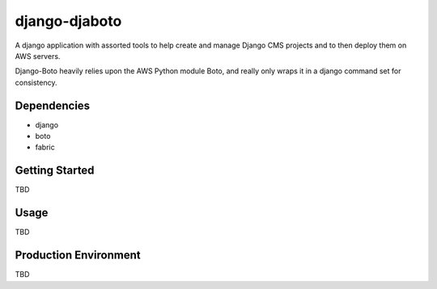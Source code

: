 ===========
django-djaboto
===========

A django application with assorted tools to help create and manage Django CMS projects and to then deploy
them on AWS servers.

Django-Boto heavily relies upon the AWS Python module Boto, and really only wraps it in a django command set for consistency.

Dependencies
============

- django
- boto
- fabric

Getting Started
=============

TBD

Usage
=====

TBD

Production Environment
======================

TBD
